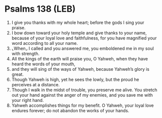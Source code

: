 * Psalms 138 (LEB)
:PROPERTIES:
:ID: LEB/19-PSA138
:END:

1. I give you thanks with my whole heart; before the gods I sing your praise.
2. I bow down toward your holy temple and give thanks to your name, because of your loyal love and faithfulness, for you have magnified your word according to all your name.
3. ⌞When⌟ I called and you answered me, you emboldened me in my soul with strength.
4. All the kings of the earth will praise you, O Yahweh, when they have heard the words of your mouth,
5. and they will sing of the ways of Yahweh, because Yahweh’s glory is great.
6. Though Yahweh is high, yet he sees the lowly, but the proud he perceives at a distance.
7. Though I walk in the midst of trouble, you preserve me alive. You stretch out your hand against the anger of my enemies, and you save me with your right hand.
8. Yahweh accomplishes things for my benefit. O Yahweh, your loyal love endures forever; do not abandon the works of your hands.
